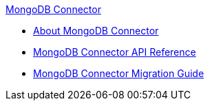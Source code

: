 .xref:index.adoc[MongoDB Connector]
* xref:index.adoc[About MongoDB Connector]
* xref:mongo-apidoc.adoc[MongoDB Connector API Reference]
* xref:mongodb-connector-migration-guide.adoc[MongoDB Connector Migration Guide]
